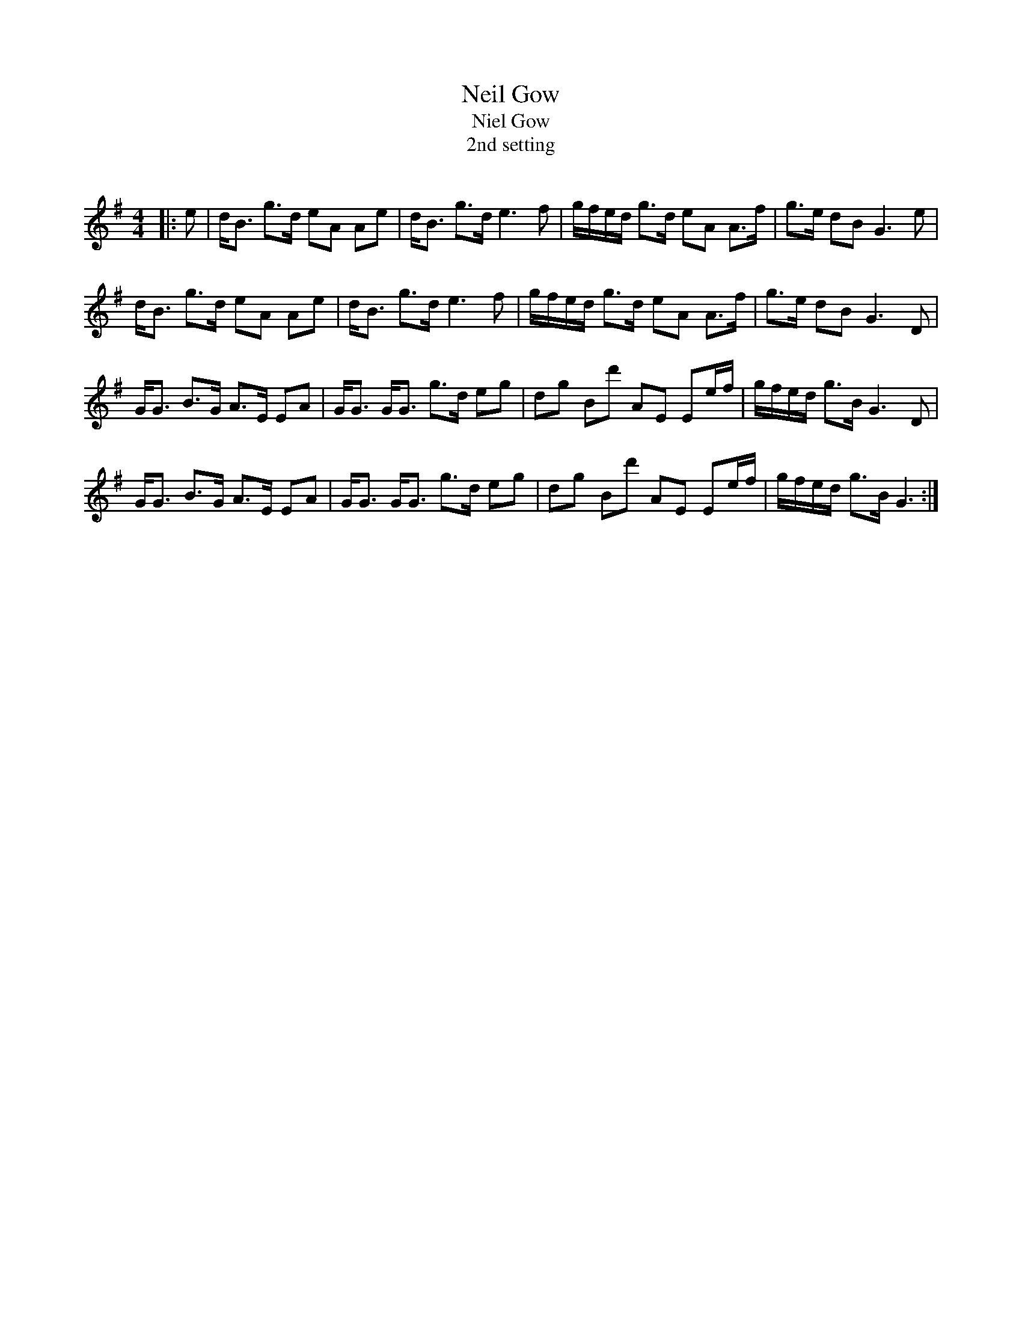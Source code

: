 X:1
T: Neil Gow
T: Niel Gow
T:2nd setting
R:Strathspey
Q: 128
K:G
M:4/4
L:1/16
|:e2|dB3 g3d e2A2 A2e2|dB3 g3d e6 f2|gfed g3d e2A2 A3f|g3e d2B2 G6 e2|
dB3 g3d e2A2 A2e2|dB3 g3d e6 f2|gfed g3d e2A2 A3f|g3e d2B2 G6 D2|
GG3 B3G A3E E2A2|GG3 GG3 g3d e2g2|d2g2 B2d'2 A2E2 E2ef|gfed g3B G6 D2|
GG3 B3G A3E E2A2|GG3 GG3 g3d e2g2|d2g2 B2d'2 A2E2 E2ef|gfed g3B G6:|
